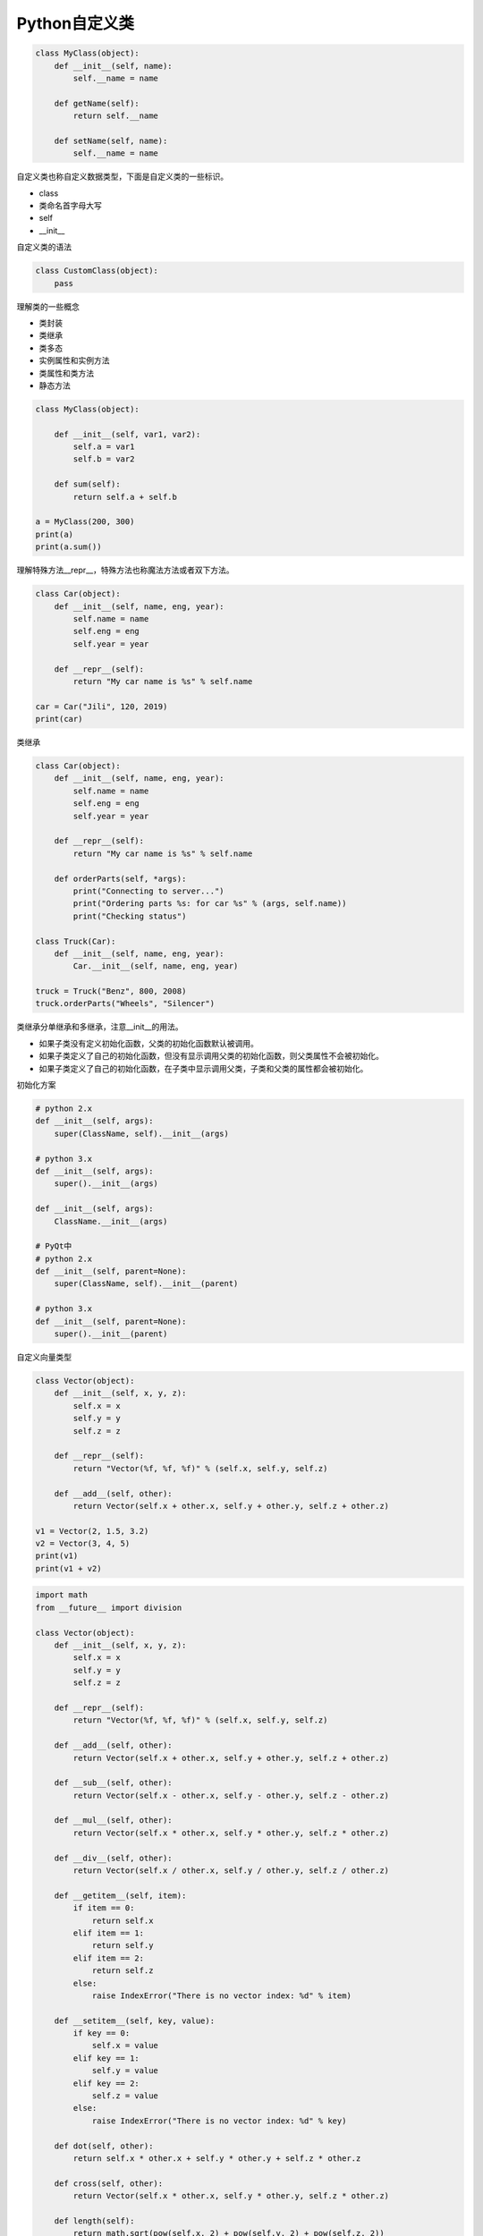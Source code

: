 =============================
Python自定义类
=============================

.. code-block:: python

    class MyClass(object):
        def __init__(self, name):
            self.__name = name

        def getName(self):
            return self.__name

        def setName(self, name):
            self.__name = name

自定义类也称自定义数据类型，下面是自定义类的一些标识。

- class
- 类命名首字母大写
- self
- __init__

自定义类的语法

.. code-block:: python

    class CustomClass(object):
        pass

理解类的一些概念

- 类封装
- 类继承
- 类多态

- 实例属性和实例方法
- 类属性和类方法
- 静态方法

.. code-block:: python

    class MyClass(object):
        
        def __init__(self, var1, var2):
            self.a = var1
            self.b = var2
            
        def sum(self):
            return self.a + self.b
        
    a = MyClass(200, 300)
    print(a)
    print(a.sum())

理解特殊方法__repr__，特殊方法也称魔法方法或者双下方法。

.. code-block:: python

    class Car(object):
        def __init__(self, name, eng, year):
            self.name = name
            self.eng = eng
            self.year = year
        
        def __repr__(self):
            return "My car name is %s" % self.name
        
    car = Car("Jili", 120, 2019)
    print(car)

类继承

.. code-block:: python

    class Car(object):
        def __init__(self, name, eng, year):
            self.name = name
            self.eng = eng
            self.year = year
        
        def __repr__(self):
            return "My car name is %s" % self.name
        
        def orderParts(self, *args):
            print("Connecting to server...")
            print("Ordering parts %s: for car %s" % (args, self.name))
            print("Checking status")
        
    class Truck(Car):
        def __init__(self, name, eng, year):
            Car.__init__(self, name, eng, year)
            
    truck = Truck("Benz", 800, 2008)
    truck.orderParts("Wheels", "Silencer")

类继承分单继承和多继承，注意__init__的用法。

- 如果子类没有定义初始化函数，父类的初始化函数默认被调用。
- 如果子类定义了自己的初始化函数，但没有显示调用父类的初始化函数，则父类属性不会被初始化。
- 如果子类定义了自己的初始化函数，在子类中显示调用父类，子类和父类的属性都会被初始化。

初始化方案

.. code-block:: python

    # python 2.x
    def __init__(self, args):
        super(ClassName, self).__init__(args)

    # python 3.x
    def __init__(self, args):
        super().__init__(args)

    def __init__(self, args):
        ClassName.__init__(args)

    # PyQt中
    # python 2.x
    def __init__(self, parent=None):
        super(ClassName, self).__init__(parent)

    # python 3.x
    def __init__(self, parent=None):
        super().__init__(parent)

自定义向量类型

.. code-block:: python

    class Vector(object):
        def __init__(self, x, y, z):
            self.x = x
            self.y = y
            self.z = z
        
        def __repr__(self):
            return "Vector(%f, %f, %f)" % (self.x, self.y, self.z)
        
        def __add__(self, other):
            return Vector(self.x + other.x, self.y + other.y, self.z + other.z)
        
    v1 = Vector(2, 1.5, 3.2)
    v2 = Vector(3, 4, 5)
    print(v1)
    print(v1 + v2)

.. code-block:: python

    import math
    from __future__ import division

    class Vector(object):
        def __init__(self, x, y, z):
            self.x = x
            self.y = y
            self.z = z
        
        def __repr__(self):
            return "Vector(%f, %f, %f)" % (self.x, self.y, self.z)
        
        def __add__(self, other):
            return Vector(self.x + other.x, self.y + other.y, self.z + other.z)
        
        def __sub__(self, other):
            return Vector(self.x - other.x, self.y - other.y, self.z - other.z)
        
        def __mul__(self, other):
            return Vector(self.x * other.x, self.y * other.y, self.z * other.z)
        
        def __div__(self, other):
            return Vector(self.x / other.x, self.y / other.y, self.z / other.z)
        
        def __getitem__(self, item):
            if item == 0:
                return self.x
            elif item == 1:
                return self.y
            elif item == 2:
                return self.z
            else:
                raise IndexError("There is no vector index: %d" % item)
                
        def __setitem__(self, key, value):
            if key == 0:
                self.x = value
            elif key == 1:
                self.y = value
            elif key == 2:
                self.z = value
            else:
                raise IndexError("There is no vector index: %d" % key)
        
        def dot(self, other):
            return self.x * other.x + self.y * other.y + self.z * other.z
        
        def cross(self, other):
            return Vector(self.x * other.x, self.y * other.y, self.z * other.z)
        
        def length(self):
            return math.sqrt(pow(self.x, 2) + pow(self.y, 2) + pow(self.z, 2))
        
    v1 = Vector(2, 1.5, 3.2)
    v2 = Vector(3, 4, 5)
    print(v1)
    print(v1 + v2)
    print(v1.dot(v2))
    print(v1.length())
    print(v1[2])
    v1[2] = 10
    print(v1)

实例方法、类方法和静态方法

.. code-block:: python

    import string

    def getAllChars():
        all_letters = string.ascii_lowercase
        result=[]
        for letter in all_letters:
            result.append([letter, all_letters.find(letter)])
        return result

    def generateChars():
        all_letters = string.ascii_lowercase
        for letter in all_letters:
            yield letter, all_letters.find(letter)
            
    for i in generateChars():
        print("Letter: {0} - Index: {1}".format(*i))

语法糖与装饰器

- @property
- @classmethod
- @staticmethod

.. code-block:: python

    def check_args(func):
        def wrap(*args):
            args = filter(bool, args)
            func(*args)

        return wrap


    @check_args
    def test(*args):
        print(args)


    print(test)
    test(1, 0, 2, "", [], 3)

装饰器不一定非得是个函数返回包装对象，也可以是个类，通过__call__完成目标调用

.. code-block:: python

    class CheckArgs(object):
        def __init__(self, func):
            self._func = func

        def __call__(self, *args):
            args = filter(bool, args)
            self._func(*args)


    @CheckArgs
    def test(*args):
        print(args)


    print(test)
    test(1, 0, 2, "", [], 3)

为class提供装饰器

.. code-block:: python

    def singleton(cls):
        def wrap(*args, **kwargs):
            o = getattr(cls, "__instance__", None)

            if not o:
                o = cls(*args, **kwargs)
                cls.__instance__ = o

            return o

        return wrap


    @singleton
    class A(object):
        def __init__(self, x):
            self.x = x

    print(A)
    a, b = A(1), A(2)
    print(a is b)

类专属的装饰器

.. code-block:: python

    class Artist(object):
        _hits = ["John"]

        def __init__(self, name):
            self._name = name

        @property
        def name(self):
            return self._name

        @name.setter
        def name(self, name):

            if name not in CUSTOM_ARTIST:
                raise ValueError("%s is not a custom artist" % name)

            self._name = name

        @staticmethod
        def random_artist():
            return Artist(random.choice(CUSTOM_ARTIST))

        @classmethod
        def hits(cls):
            return cls._hits


    # rr = Artist("Andy Hu")
    # print(rr.name)
    # print(type(rr.name))
    # rr.name = "Andy"
    # print(rr.name)
    # rr2 = Artist.random_artist()
    # print(rr2.name)
    # print(Artist.hits())
    # print(Artist._hits)
    rr = Artist("Andy")
    print(rr.random_artist())
    # print(rr.hits())

私有属性与私有方法

在定义方法前面加__method即声明私有方法，理论上私有方法是不能被继承的，只能在当下定义的类中被调用，但Python的私有方法只是约定上的私有，实际是可以通过类名来访问。

- 类属性和类方法可以被实例对象来调用，也可以通过类名直接调用，一般是通过类名调用
- 静态方法可以被实例对象来调用
- 实例属性和实例方法只能通过实例对象来调用，不能通过类名直接调用
- 静态方法和类方法的区别是类方法可能需要访问类属性，和类还有那么点关系，静态方法是访问不了任何类属性或者实例属性的

